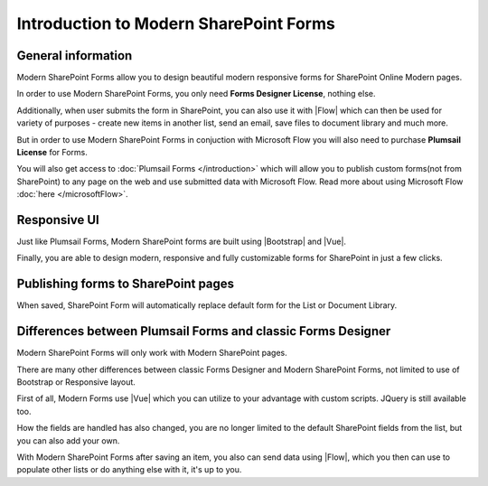 Introduction to Modern SharePoint Forms
==================================================

General information
--------------------------------------------------
Modern SharePoint Forms allow you to design beautiful modern responsive forms for SharePoint Online Modern pages.

In order to use Modern SharePoint Forms, you only need **Forms Designer License**, nothing else.

Additionally, when user submits the form in SharePoint, you can also use it with |Flow| which can then be used for variety of purposes -
create new items in another list, send an email, save files to document library and much more.

But in order to use Modern SharePoint Forms in conjuction with Microsoft Flow you will also need to purchase  **Plumsail License** for Forms.

You will also get access to :doc:`Plumsail Forms </introduction>` which will allow you to publish custom forms(not from SharePoint) 
to any page on the web and use submitted data with Microsoft Flow. Read more about using Microsoft Flow :doc:`here </microsoftFlow>`.

Responsive UI
--------------------------------------------------
Just like Plumsail Forms, Modern SharePoint forms are built using |Bootstrap| and |Vue|.

Finally, you are able to design modern, responsive and fully customizable forms for SharePoint in just a few clicks.

.. |Bootstrap| raw:: html

   <a href="https://getbootstrap.com/" target="_blank">Bootstrap 4</a>

.. |Vue| raw:: html

   <a href="https://vuejs.org/" target="_blank">Vue.js 2</a>

Publishing forms to SharePoint pages
--------------------------------------------------

When saved, SharePoint Form will automatically replace default form for the List or Document Library. 

Differences between Plumsail Forms and classic Forms Designer
-------------------------------------------------------------

Modern SharePoint Forms will only work with Modern SharePoint pages.

There are many other differences between classic Forms Designer and Modern SharePoint Forms, not limited to use of Bootstrap or Responsive layout. 

First of all, Modern Forms use |Vue| which you can utilize to your advantage with custom scripts. JQuery is still available too.

How the fields are handled has also changed, you are no longer limited to the default SharePoint fields from the list, but you can also add your own. 

With Modern SharePoint Forms after saving an item, you also can send data using |Flow|, which you then can use to populate other lists or do anything else with it, it's up to you.

.. |Flow| raw:: html

   <a href="https://flow.microsoft.com/en-us/" target="_blank">Microsoft Flow</a>
